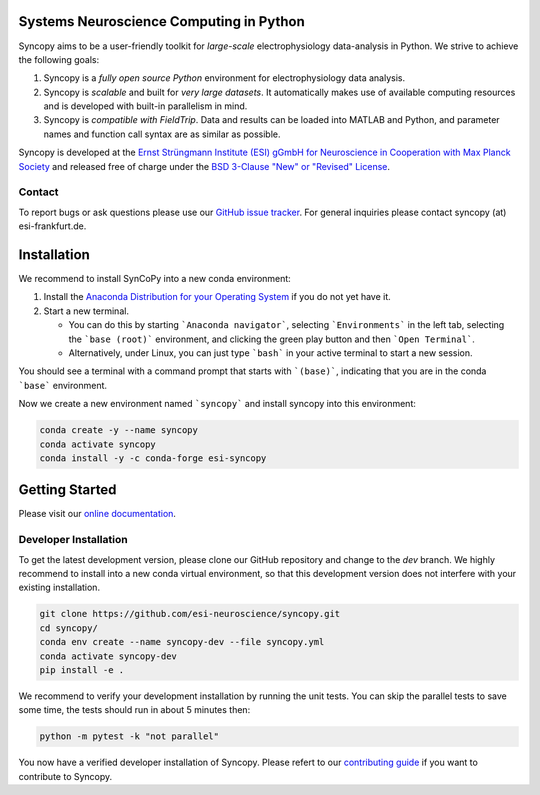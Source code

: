 .. image:: https://raw.githubusercontent.com/esi-neuroscience/syncopy/master/doc/source/_static/syncopy_logo_small.png
	   :alt: Syncopy-Logo

Systems Neuroscience Computing in Python
========================================


|Conda Version| |PyPi Version| |License|

.. |Conda Version| image:: https://img.shields.io/conda/vn/conda-forge/esi-syncopy.svg
   :target: https://anaconda.org/conda-forge/esi-syncopy
.. |PyPI version| image:: https://badge.fury.io/py/esi-syncopy.svg
   :target: https://badge.fury.io/py/esi-syncopy
.. |License| image:: https://img.shields.io/github/license/esi-neuroscience/syncopy

|Master Tests| |Master Coverage|

.. |Master Tests| image:: https://github.com/esi-neuroscience/syncopy/actions/workflows/cov_test_workflow.yml/badge.svg?branch=master
   :target: https://github.com/esi-neuroscience/syncopy/actions/workflows/cov_test_workflow.yml
.. |Master Coverage| image:: https://codecov.io/gh/esi-neuroscience/syncopy/branch/master/graph/badge.svg?token=JEI3QQGNBQ
   :target: https://codecov.io/gh/esi-neuroscience/syncopy

Syncopy aims to be a user-friendly toolkit for *large-scale*
electrophysiology data-analysis in Python. We strive to achieve the following goals:

1. Syncopy is a *fully open source Python* environment for electrophysiology
   data analysis.
2. Syncopy is *scalable* and built for *very large datasets*. It automatically
   makes use of available computing resources and is developed with built-in
   parallelism in mind.
3. Syncopy is *compatible with FieldTrip*. Data and results can be loaded into
   MATLAB and Python, and parameter names and function call syntax are as similar as possible.

Syncopy is developed at the
`Ernst Strüngmann Institute (ESI) gGmbH for Neuroscience in Cooperation with Max Planck Society <https://www.esi-frankfurt.de/>`_
and released free of charge under the
`BSD 3-Clause "New" or "Revised" License <https://en.wikipedia.org/wiki/BSD_licenses#3-clause_license_(%22BSD_License_2.0%22,_%22Revised_BSD_License%22,_%22New_BSD_License%22,_or_%22Modified_BSD_License%22)>`_.

Contact
-------
To report bugs or ask questions please use our `GitHub issue tracker <https://github.com/esi-neuroscience/syncopy/issues>`_.
For general inquiries please contact syncopy (at) esi-frankfurt.de.

Installation
============

We recommend to install SynCoPy into a new conda environment:

#. Install the `Anaconda Distribution for your Operating System <https://www.anaconda.com/products/distribution>`_ if you do not yet have it.
#. Start a new terminal.

   * You can do this by starting ```Anaconda navigator```, selecting ```Environments``` in the left tab, selecting the ```base (root)``` environment, and clicking the green play button and then ```Open Terminal```.
   * Alternatively, under Linux, you can just type ```bash``` in your active terminal to start a new session.

You should see a terminal with a command prompt that starts with ```(base)```, indicating that you are
in the conda ```base``` environment.

Now we create a new environment named ```syncopy``` and install syncopy into this environment:

.. code-block:: bash

   conda create -y --name syncopy
   conda activate syncopy
   conda install -y -c conda-forge esi-syncopy

Getting Started
===============
Please visit our `online documentation <http://syncopy.org>`_.

Developer Installation
-----------------------

To get the latest development version, please clone our GitHub repository and change to the `dev` branch. We highly recommend to install into a new conda virtual environment, so that this development version does not interfere with your existing installation.

.. code-block:: bash

   git clone https://github.com/esi-neuroscience/syncopy.git
   cd syncopy/
   conda env create --name syncopy-dev --file syncopy.yml
   conda activate syncopy-dev
   pip install -e .


We recommend to verify your development installation by running the unit tests. You can skip the parallel tests to save some time, the tests should run in about 5 minutes then:


.. code-block:: bash

   python -m pytest -k "not parallel"


You now have a verified developer installation of Syncopy. Please refert to our `contributing guide <https://github.com/esi-neuroscience/syncopy/blob/master/CONTRIBUTING.md>`_ if you want to contribute to Syncopy.

